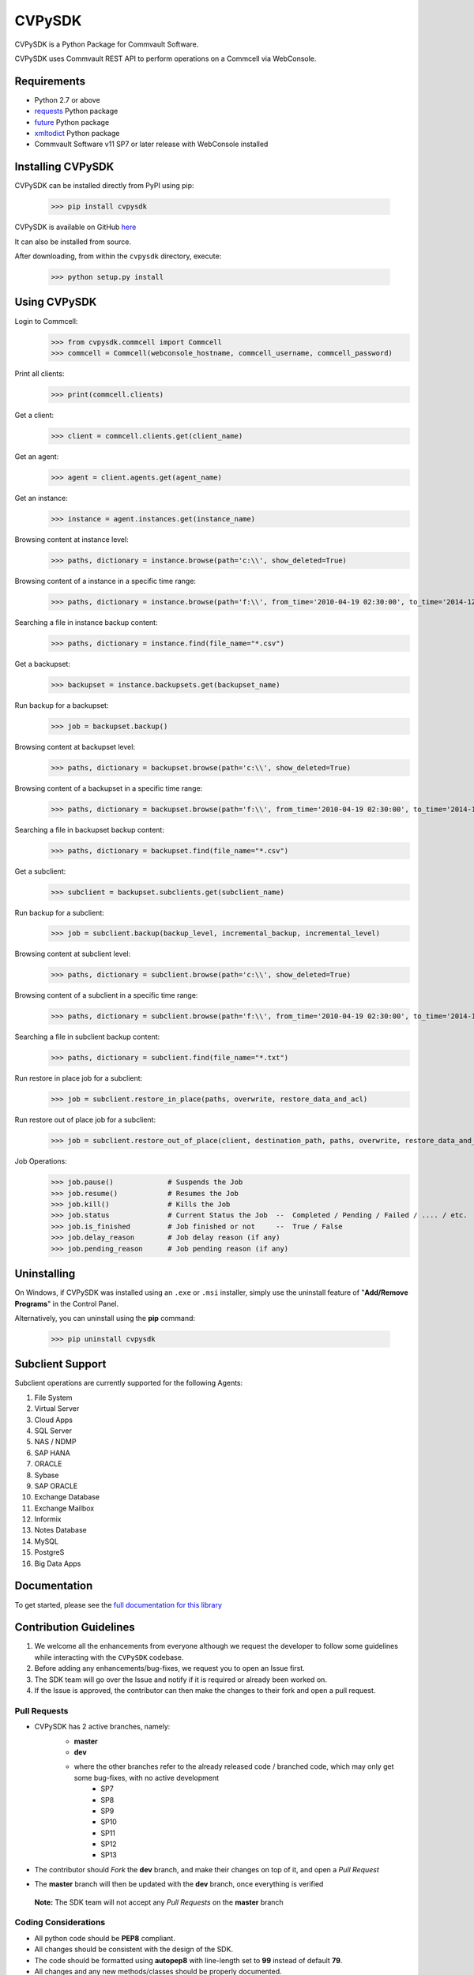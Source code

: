 CVPySDK
=======

CVPySDK is a Python Package for Commvault Software.

CVPySDK uses Commvault REST API to perform operations on a Commcell via WebConsole.


Requirements
------------

- Python 2.7 or above
- `requests <https://pypi.python.org/pypi/requests/>`_ Python package
- `future <https://pypi.python.org/pypi/future>`_ Python package
- `xmltodict <https://pypi.python.org/pypi/xmltodict>`_ Python package
- Commvault Software v11 SP7 or later release with WebConsole installed


Installing CVPySDK
------------------

CVPySDK can be installed directly from PyPI using pip:

    >>> pip install cvpysdk


CVPySDK is available on GitHub `here <https://github.com/CommvaultEngg/cvpysdk>`_

It can also be installed from source.

After downloading, from within the ``cvpysdk`` directory, execute:

    >>> python setup.py install


Using CVPySDK
-------------

Login to Commcell:
    >>> from cvpysdk.commcell import Commcell
    >>> commcell = Commcell(webconsole_hostname, commcell_username, commcell_password)

Print all clients:
    >>> print(commcell.clients)

Get a client:
	>>> client = commcell.clients.get(client_name)

Get an agent:
	>>> agent = client.agents.get(agent_name)

Get an instance:
	>>> instance = agent.instances.get(instance_name)

Browsing content at instance level:
	>>> paths, dictionary = instance.browse(path='c:\\', show_deleted=True)

Browsing content of a instance in a specific time range:
	>>> paths, dictionary = instance.browse(path='f:\\', from_time='2010-04-19 02:30:00', to_time='2014-12-20 12:00:00')

Searching a file in instance backup content:
	>>> paths, dictionary = instance.find(file_name="*.csv")

Get a backupset:
	>>> backupset = instance.backupsets.get(backupset_name)

Run backup for a backupset:
	>>> job = backupset.backup()

Browsing content at backupset level:
	>>> paths, dictionary = backupset.browse(path='c:\\', show_deleted=True)

Browsing content of a backupset in a specific time range:
	>>> paths, dictionary = backupset.browse(path='f:\\', from_time='2010-04-19 02:30:00', to_time='2014-12-20 12:00:00')

Searching a file in backupset backup content:
	>>> paths, dictionary = backupset.find(file_name="*.csv")

Get a subclient:
	>>> subclient = backupset.subclients.get(subclient_name)

Run backup for a subclient:
	>>> job = subclient.backup(backup_level, incremental_backup, incremental_level)

Browsing content at subclient level:
	>>> paths, dictionary = subclient.browse(path='c:\\', show_deleted=True)

Browsing content of a subclient in a specific time range:
	>>> paths, dictionary = subclient.browse(path='f:\\', from_time='2010-04-19 02:30:00', to_time='2014-12-20 12:00:00')

Searching a file in subclient backup content:
	>>> paths, dictionary = subclient.find(file_name="*.txt")

Run restore in place job for a subclient:
	>>> job = subclient.restore_in_place(paths, overwrite, restore_data_and_acl)

Run restore out of place job for a subclient:
	>>> job = subclient.restore_out_of_place(client, destination_path, paths, overwrite, restore_data_and_acl)

Job Operations:
	>>> job.pause()		    # Suspends the Job
	>>> job.resume()	    # Resumes the Job
	>>> job.kill()		    # Kills the Job
	>>> job.status		    # Current Status the Job  --  Completed / Pending / Failed / .... / etc.
	>>> job.is_finished	    # Job finished or not     --  True / False
	>>> job.delay_reason	    # Job delay reason (if any)
	>>> job.pending_reason	    # Job pending reason (if any)


Uninstalling
------------

On Windows, if CVPySDK was installed using an ``.exe`` or ``.msi``
installer, simply use the uninstall feature of "**Add/Remove Programs**" in the
Control Panel.

Alternatively, you can uninstall using the **pip** command:

    >>> pip uninstall cvpysdk


Subclient Support
-----------------

Subclient operations are currently supported for the following Agents:

#. File System

#. Virtual Server

#. Cloud Apps

#. SQL Server

#. NAS / NDMP

#. SAP HANA

#. ORACLE

#. Sybase

#. SAP ORACLE

#. Exchange Database

#. Exchange Mailbox

#. Informix

#. Notes Database

#. MySQL

#. PostgreS

#. Big Data Apps


Documentation
-------------

To get started, please see the `full documentation for this library <https://commvaultengg.github.io/cvpysdk/>`_


Contribution Guidelines
-----------------------

#. We welcome all the enhancements from everyone although we request the developer to follow some guidelines while interacting with the ``CVPySDK`` codebase.

#. Before adding any enhancements/bug-fixes, we request you to open an Issue first.

#. The SDK team will go over the Issue and notify if it is required or already been worked on.

#. If the Issue is approved, the contributor can then make the changes to their fork and open a pull request.

Pull Requests
*************
- CVPySDK has 2 active branches, namely:
    - **master**
    - **dev**

    * where the other branches refer to the already released code / branched code, which may only get some bug-fixes, with no active development
        - SP7
        - SP8
        - SP9
        - SP10
        - SP11
        - SP12
        - SP13

- The contributor should *Fork* the **dev** branch, and make their changes on top of it, and open a *Pull Request*
- The **master** branch will then be updated with the **dev** branch, once everything is verified

 **Note:** The SDK team will not accept any *Pull Requests* on the **master** branch

Coding Considerations
*********************

- All python code should be **PEP8** compliant.
- All changes should be consistent with the design of the SDK.
- The code should be formatted using **autopep8** with line-length set to **99** instead of default **79**.
- All changes and any new methods/classes should be properly documented.
- The doc strings should be of the same format as existing docs.

Code of Conduct
***************

Everyone interacting in the **CVPySDK** project's codebases, issue trackers,
chat rooms, and mailing lists is expected to follow the
`PyPA Code of Conduct`_.

.. _PyPA Code of Conduct: https://www.pypa.io/en/latest/code-of-conduct/


License
-------
**CVPySDK** and its contents are licensed under `Commvault License <https://raw.githubusercontent.com/CommvaultEngg/cvpysdk/master/LICENSE.txt>`_


About Commvault
---------------
.. image:: https://upload.wikimedia.org/wikipedia/en/thumb/1/12/Commvault_logo.png/150px-Commvault_logo.png
    :align: center

|

`Commvault <https://www.commvault.com/>`_
(NASDAQ: CVLT) is a publicly traded data protection and information management software company headquartered in Tinton Falls, New Jersey.

It was formed in 1988 as a development group in Bell Labs, and later became a business unit of AT&T Network Systems. It was incorporated in 1996.

Commvault software assists organizations with data backup and recovery, cloud and infrastructure management, and retention and compliance.
